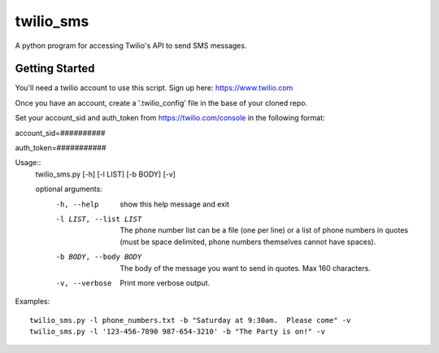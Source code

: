 ##########
twilio_sms
##########

A python program for accessing Twilio's API to send SMS messages.

Getting Started
---------------
You'll need a twilio account to use this script.  Sign up here:  https://www.twilio.com

Once you have an account, create a '.twilio_config' file in the base of your cloned repo.

Set your account_sid and auth_token from https://twilio.com/console in the following format:


account_sid=##########

auth_token=###########


Usage::
    twilio_sms.py [-h] [-l LIST] [-b BODY] [-v]
    
    optional arguments:
      -h, --help            show this help message and exit
      -l LIST, --list LIST  The phone number list can be a file (one per line) or
                            a list of phone numbers in quotes (must be space
                            delimited, phone numbers themselves cannot have
                            spaces).
      -b BODY, --body BODY  The body of the message you want to send in quotes.
                            Max 160 characters.
      -v, --verbose         Print more verbose output.


Examples::

    twilio_sms.py -l phone_numbers.txt -b "Saturday at 9:30am.  Please come" -v
    twilio_sms.py -l '123-456-7890 987-654-3210' -b "The Party is on!" -v

